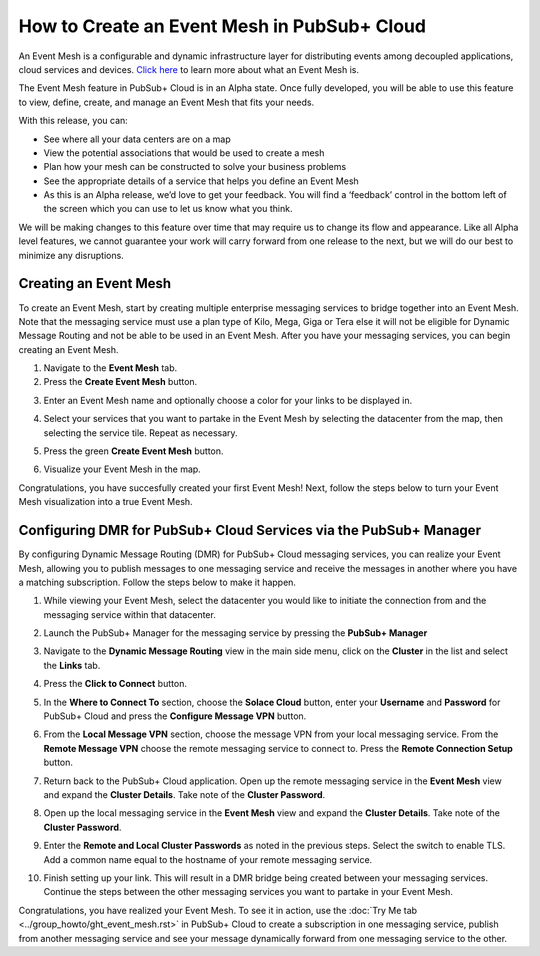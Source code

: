 How to Create an Event Mesh in PubSub+ Cloud
============================================

An Event Mesh is a configurable and dynamic infrastructure layer for distributing events among decoupled applications,
cloud services and devices. `Click here <https://solace.com/what-is-an-event-mesh>`_ to learn more about what an Event Mesh is.

The Event Mesh feature in PubSub+ Cloud is in an Alpha state. Once fully developed, you will be able to use this feature to view, define, create, and manage an Event Mesh that fits your needs.

With this release, you can:

- See where all your data centers are on a map
- View the potential associations that would be used to create a mesh
- Plan how your mesh can be constructed to solve your business problems
- See the appropriate details of a service that helps you define an Event Mesh
- As this is an Alpha release, we’d love to get your feedback. You will find a ‘feedback’ control in the bottom left of the screen which you can use to let us know what you think.

We will be making changes to this feature over time that may require us to change its flow and appearance. Like all Alpha level features, we cannot guarantee your work will carry forward from one release to the next, but we will do our best to minimize any disruptions.

Creating an Event Mesh
----------------------

To create an Event Mesh, start by creating multiple enterprise messaging services to bridge together into an Event Mesh. Note that the messaging service must use a plan type of
Kilo, Mega, Giga or Tera else it will not be eligible for Dynamic Message Routing and not be able to be used in an Event Mesh. After you have your messaging services, you can begin creating an Event Mesh.

1. Navigate to the **Event Mesh** tab.
2. Press the **Create Event Mesh** button.

.. image:: ../img/eventmesh1.jpg

3. Enter an Event Mesh name and optionally choose a color for your links to be displayed in.

.. image:: ../img/eventmesh2.jpg

4. Select your services that you want to partake in the Event Mesh by selecting the datacenter from the map, then selecting the service tile. Repeat as necessary.

.. image:: ../img/eventmesh3.jpg

5. Press the green **Create Event Mesh** button.

.. image:: ../img/eventmesh4.jpg

6. Visualize your Event Mesh in the map.

.. image:: ../img/eventmesh5.jpg

Congratulations, you have succesfully created your first Event Mesh! Next, follow the steps below to turn your Event Mesh visualization into a true Event Mesh.

Configuring DMR for PubSub+ Cloud Services via the PubSub+ Manager
------------------------------------------------------------------

By configuring Dynamic Message Routing (DMR) for PubSub+ Cloud messaging services, you can realize your Event Mesh, allowing you to publish messages to one messaging service
and receive the messages in another where you have a matching subscription. Follow the steps below to make it happen.

1. While viewing your Event Mesh, select the datacenter you would like to initiate the connection from and the messaging service within that datacenter.

.. image:: ../img/eventmesh6.jpg

2. Launch the PubSub+ Manager for the messaging service by pressing the **PubSub+ Manager**

.. image:: ../img/eventmesh7.jpg

3. Navigate to the **Dynamic Message Routing** view in the main side menu, click on the **Cluster** in the list and select the **Links** tab.

.. image:: ../img/eventmesh7.jpg

4. Press the **Click to Connect** button.

.. image:: ../img/eventmesh8.jpg

5. In the **Where to Connect To** section, choose the **Solace Cloud** button, enter your **Username** and **Password** for PubSub+ Cloud and press the **Configure Message VPN** button.

.. image:: ../img/eventmesh9.jpg

6. From the **Local Message VPN** section, choose the message VPN from your local messaging service. From the **Remote Message VPN** choose the remote messaging service to connect to. Press the **Remote Connection Setup** button.

.. image:: ../img/eventmesh10.jpg

7. Return back to the PubSub+ Cloud application. Open up the remote messaging service in the **Event Mesh** view and expand the **Cluster Details**. Take note of the **Cluster Password**.

.. image:: ../img/eventmesh12.jpg

8. Open up the local messaging service in the **Event Mesh** view and expand the **Cluster Details**. Take note of the **Cluster Password**.

.. image:: ../img/eventmesh11.jpg

9. Enter the **Remote and Local Cluster Passwords** as noted in the previous steps. Select the switch to enable TLS. Add a common name equal to the hostname of your remote messaging service.

.. image:: ../img/eventmesh13.jpg

10. Finish setting up your link. This will result in a DMR bridge being created between your messaging services. Continue the steps between the other messaging services you want to partake in your Event Mesh.

.. image:: ../img/eventmesh14.jpg

Congratulations, you have realized your Event Mesh. To see it in action, use the :doc:`Try Me tab <../group_howto/ght_event_mesh.rst>` in PubSub+ Cloud to create a subscription in one messaging service, publish
from another messaging service and see your message dynamically forward from one messaging service to the other.